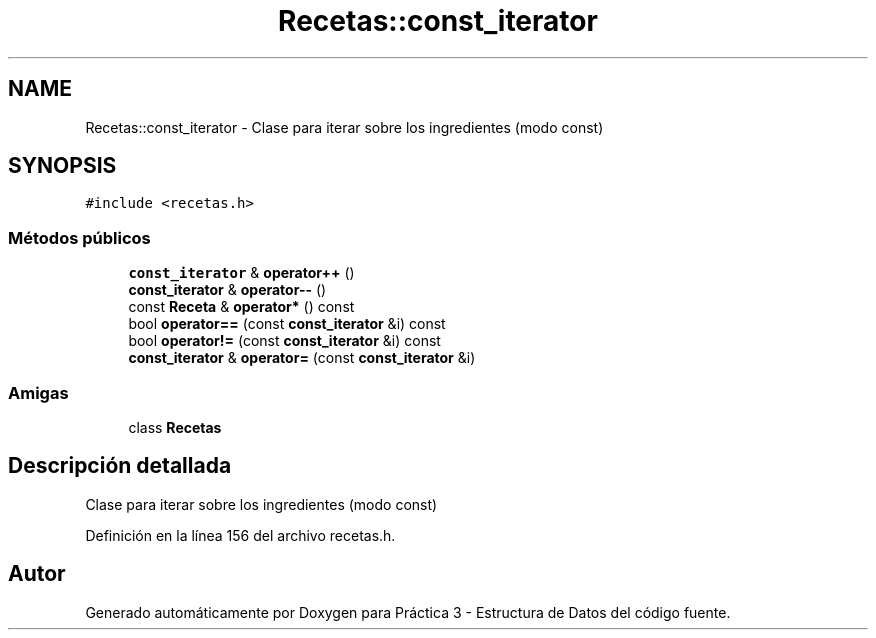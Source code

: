 .TH "Recetas::const_iterator" 3 "Domingo, 1 de Diciembre de 2019" "Version 0.1" "Práctica 3 - Estructura de Datos" \" -*- nroff -*-
.ad l
.nh
.SH NAME
Recetas::const_iterator \- Clase para iterar sobre los ingredientes (modo const)  

.SH SYNOPSIS
.br
.PP
.PP
\fC#include <recetas\&.h>\fP
.SS "Métodos públicos"

.in +1c
.ti -1c
.RI "\fBconst_iterator\fP & \fBoperator++\fP ()"
.br
.ti -1c
.RI "\fBconst_iterator\fP & \fBoperator\-\-\fP ()"
.br
.ti -1c
.RI "const \fBReceta\fP & \fBoperator*\fP () const"
.br
.ti -1c
.RI "bool \fBoperator==\fP (const \fBconst_iterator\fP &i) const"
.br
.ti -1c
.RI "bool \fBoperator!=\fP (const \fBconst_iterator\fP &i) const"
.br
.ti -1c
.RI "\fBconst_iterator\fP & \fBoperator=\fP (const \fBconst_iterator\fP &i)"
.br
.in -1c
.SS "Amigas"

.in +1c
.ti -1c
.RI "class \fBRecetas\fP"
.br
.in -1c
.SH "Descripción detallada"
.PP 
Clase para iterar sobre los ingredientes (modo const) 
.PP
Definición en la línea 156 del archivo recetas\&.h\&.

.SH "Autor"
.PP 
Generado automáticamente por Doxygen para Práctica 3 - Estructura de Datos del código fuente\&.
